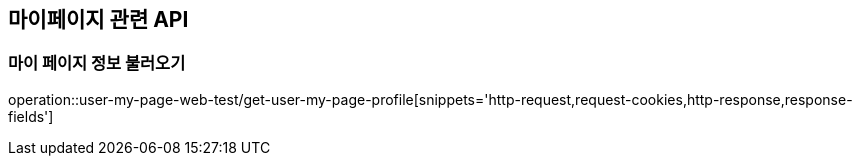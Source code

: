 == 마이페이지 관련 API

=== 마이 페이지 정보 불러오기

operation::user-my-page-web-test/get-user-my-page-profile[snippets='http-request,request-cookies,http-response,response-fields']

